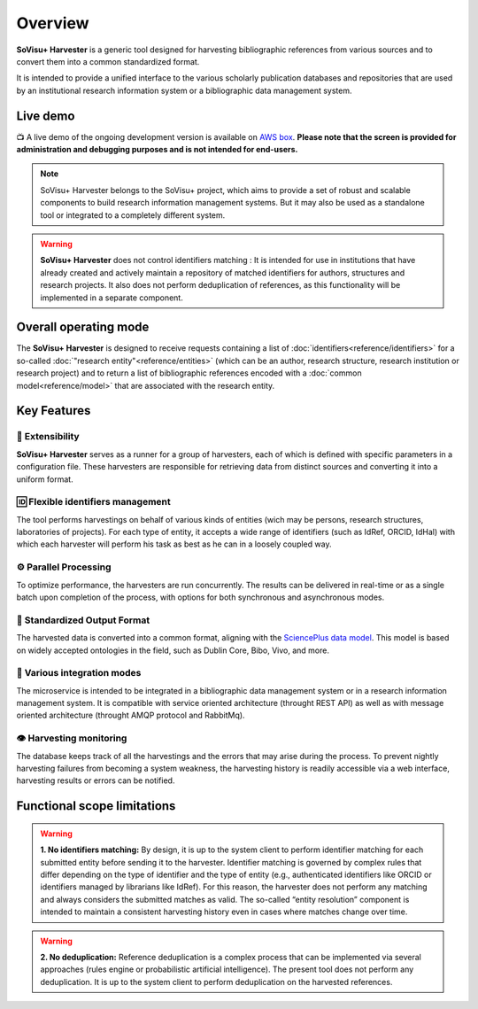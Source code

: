 Overview
========

**SoVisu+ Harvester** is a generic tool designed for harvesting bibliographic references from various sources and to convert them into a common standardized format.

It is intended to provide a unified interface to the various scholarly publication databases and repositories that are used by an institutional research information system or a bibliographic data management system.


Live demo
---------

📺 A live demo of the ongoing development version is available on `AWS box <http://13.51.241.83/admin/retrieve?locale=en_US>`_. **Please note that the screen is provided for administration and debugging purposes and is not intended for end-users.**

.. note:: SoVisu+ Harvester belongs to the SoVisu+ project, which aims to provide a set of robust and scalable components to build research information management systems. But it may also be used as a standalone tool or integrated to a completely different system.

.. warning:: **SoVisu+ Harvester** does not control identifiers matching : It is intended for use in institutions that have already created and actively maintain a repository of matched identifiers for authors, structures and research projects. It also does not perform deduplication of references, as this functionality will be implemented in a separate component.

Overall operating mode
----------------------

The **SoVisu+ Harvester** is designed to receive requests containing a list of :doc:`identifiers<reference/identifiers>` for a so-called :doc:`"research entity"<reference/entities>` (which can be an author, research structure, research institution or research project) and to return a list of bibliographic references encoded with a :doc:`common model<reference/model>` that are associated with the research entity.

.. image:: https://raw.githubusercontent.com/jdp1ps/svp-harvester/dev-main/img/svp-harvester-overall-behavior.png
  :width: 1000
  :alt: **SoVisu+ Harvester** operating mode

Key Features
------------

################
🧱 Extensibility
################

**SoVisu+ Harvester** serves as a runner for a group of harvesters, each of which is defined with specific parameters in a configuration file. These harvesters are responsible for retrieving data from distinct sources and converting it into a uniform format.

##################################
🆔 Flexible identifiers management
##################################

The tool performs harvestings on behalf of various kinds of entities (wich may be persons, research structures, laboratories of projects). For each type of entity, it accepts a wide range of identifiers (such as IdRef, ORCID, IdHal) with which each harvester will perform his task as best as he can in a loosely coupled way.

######################
⚙️ Parallel Processing
######################

To optimize performance, the harvesters are run concurrently. The results can be delivered in real-time or as a single batch upon completion of the process, with options for both synchronous and asynchronous modes.

#############################
🥫 Standardized Output Format
#############################

The harvested data is converted into a common format, aligning with the `SciencePlus data model <https://documentation.abes.fr/aidescienceplusabes/index.html#ModeleGeneral>`_. This model is based on widely accepted ontologies in the field, such as Dublin Core, Bibo, Vivo, and more.

############################
🔌 Various integration modes
############################

The microservice is intended to be integrated in a bibliographic data management system or in a research information management system. It is compatible with service oriented architecture (throught REST API) as well as with message oriented architecture (throught AMQP protocol and RabbitMq).

########################
👁 Harvesting monitoring
########################

The database keeps track of all the harvestings and the errors that may arise during the process. To prevent nightly harvesting failures from becoming a system weakness, the harvesting history is readily accessible via a web interface, harvesting results or errors can be notified.


Functional scope limitations
--------------------------------
.. warning:: **1. No identifiers matching:** By design, it is up to the system client to perform identifier matching for each submitted entity before sending it to the harvester. Identifier matching is governed by complex rules that differ depending on the type of identifier and the type of entity (e.g., authenticated identifiers like ORCID or identifiers managed by librarians like IdRef). For this reason, the harvester does not perform any matching and always considers the submitted matches as valid. The so-called “entity resolution” component is intended to maintain a consistent harvesting history even in cases where matches change over time.

.. warning:: **2. No deduplication:** Reference deduplication is a complex process that can be implemented via several approaches (rules engine or probabilistic artificial intelligence). The present tool does not perform any deduplication. It is up to the system client to perform deduplication on the harvested references.